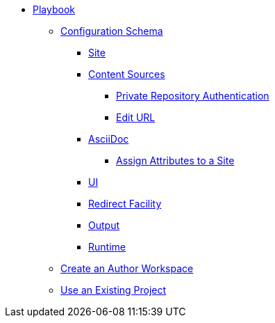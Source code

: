 * xref:index.adoc[Playbook]
//*** xref:playbook-formats.adoc[File Formats]
** xref:playbook-schema.adoc[Configuration Schema]
*** xref:configure-site.adoc[Site]
*** xref:configure-content-sources.adoc[Content Sources]
**** xref:private-repository-auth.adoc[Private Repository Authentication]
**** xref:configure-edit-url.adoc[Edit URL]
*** xref:configure-asciidoc.adoc[AsciiDoc]
**** xref:site-attributes.adoc[Assign Attributes to a Site]
*** xref:configure-ui.adoc[UI]
*** xref:configure-redirect-facility.adoc[Redirect Facility]
*** xref:configure-output.adoc[Output]
*** xref:configure-runtime.adoc[Runtime]
// ** Create a Playbook
** xref:author-mode.adoc[Create an Author Workspace]
//** xref:playbook-project.adoc[Playbook Projects]
** xref:use-an-existing-playbook-project.adoc[Use an Existing Project]
